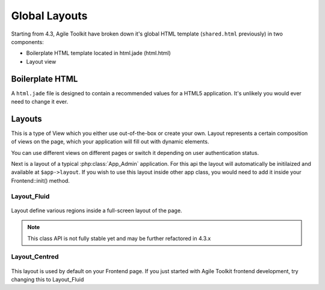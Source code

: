 .. _layout:

**************
Global Layouts
**************

Starting from 4.3, Agile Toolkit have broken down it's global HTML template
(``shared.html`` previously) in two components:

- Boilerplate HTML template located in html.jade (html.html)
- Layout view


.. _boilerplate_html:

Boilerplate HTML
================

A ``html.jade`` file is designed to contain a recommended values for a
HTML5 application. It's unlikely you would ever need to change it ever.


Layouts
=======

This is a type of View which you either use out-of-the-box or create your own.
Layout represents a certain composition of views on the page, which your
application will fill out with dynamic elements.

You can use different views on different pages or switch it depending on
user authentication status.

Next is a layout of a typical :php:class:`App_Admin` application. For
this api the layout will automatically be initilaized and available
at ``$app->layout``. If you wish to use this layout inside other app class,
you would need to add it inside your Frontend::init() method.

Layout_Fluid
------------

.. figure:: /figures/layouts.png

Layout define various regions inside a full-screen layout of the page.

.. php:class:: Layout_Fluid

    Implements a fluid HTML layout.

.. php:method:: addMenu

    Adds and returns Main_Menu object.

.. php:method:: addFooter

    Adds a view allowing you to customize footer.

.. php:method:: addHeader


.. note:: This class API is not fully stable yet and may be further refactored in 4.3.x


Layout_Centred
--------------

.. figure:: /figures/layout-centered.png

.. php:class:: Layout_Centred

    Centered layout is a very basic layout which squeezes your content inside
    a box centered in the middle of the screen.

This layout is used by default on your Frontend page. If you just started with
Agile Toolkit frontend development, try changing this to Layout_Fluid
